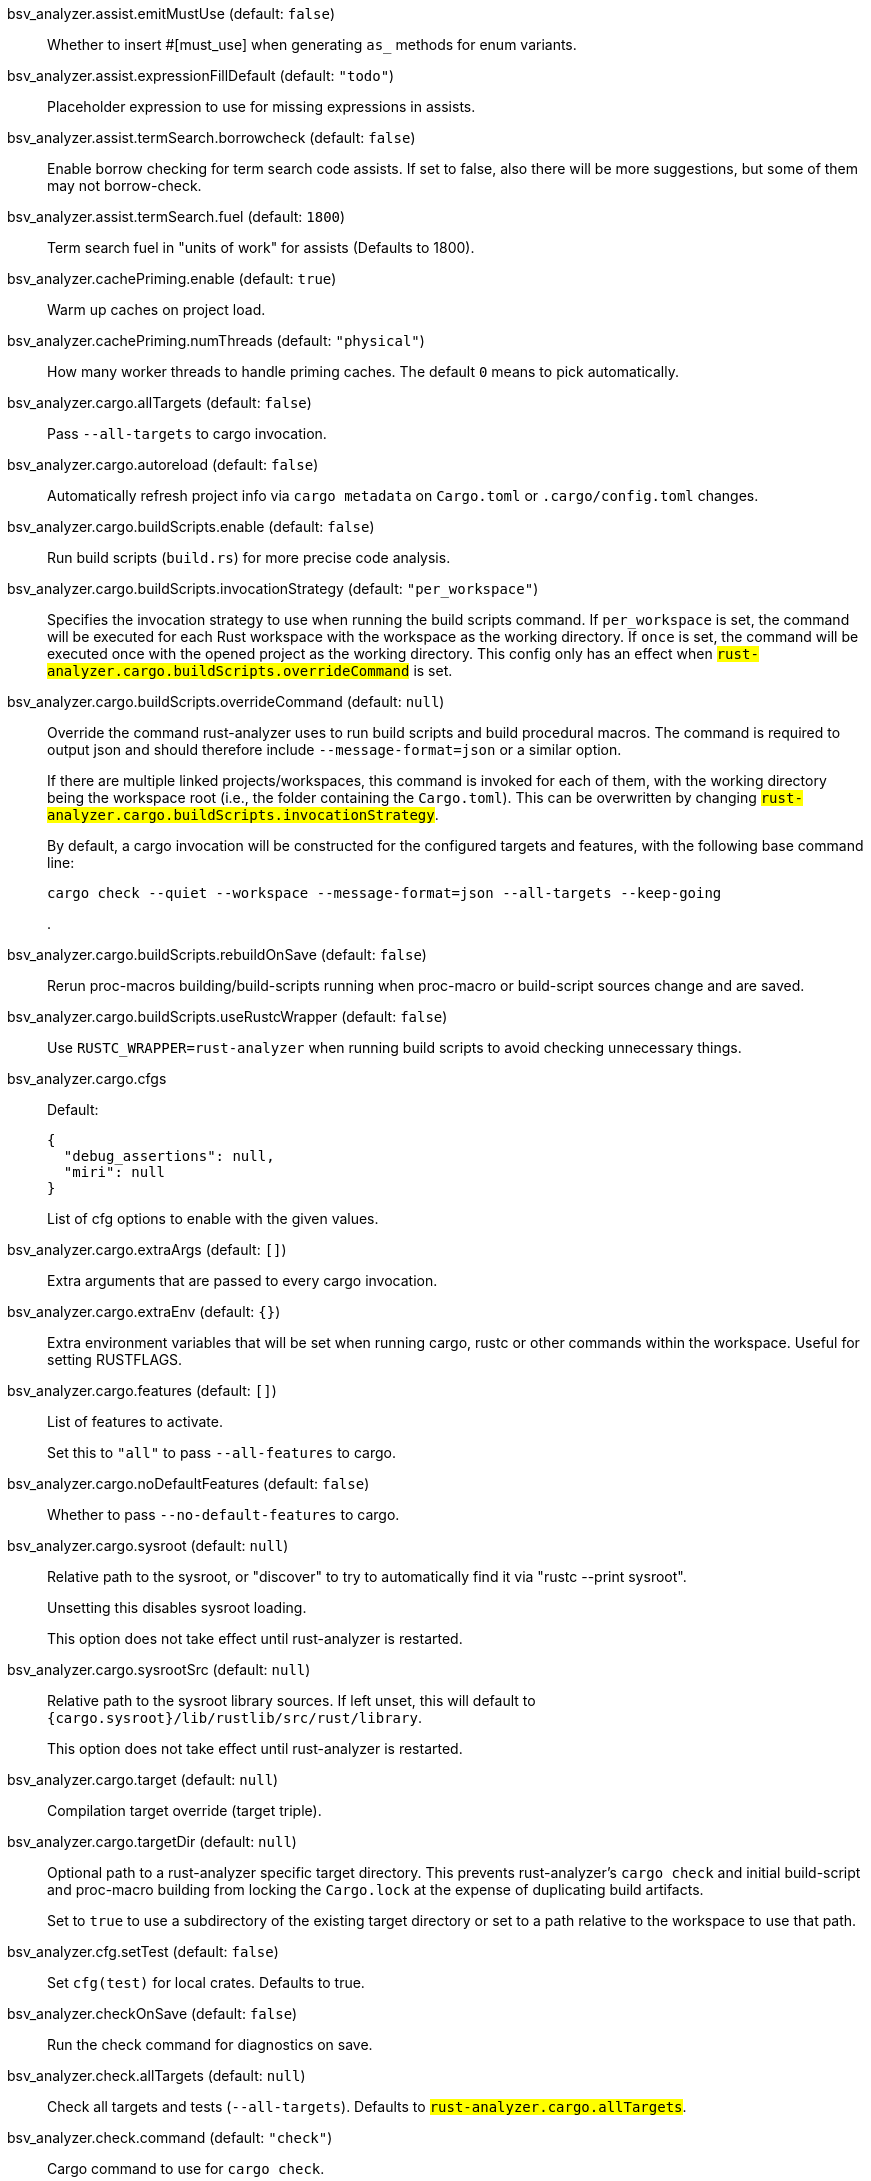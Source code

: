 [[bsv_analyzer.assist.emitMustUse]]bsv_analyzer.assist.emitMustUse (default: `false`)::
+
--
Whether to insert #[must_use] when generating `as_` methods
for enum variants.
--
[[bsv_analyzer.assist.expressionFillDefault]]bsv_analyzer.assist.expressionFillDefault (default: `"todo"`)::
+
--
Placeholder expression to use for missing expressions in assists.
--
[[bsv_analyzer.assist.termSearch.borrowcheck]]bsv_analyzer.assist.termSearch.borrowcheck (default: `false`)::
+
--
Enable borrow checking for term search code assists. If set to false, also there will be more suggestions, but some of them may not borrow-check.
--
[[bsv_analyzer.assist.termSearch.fuel]]bsv_analyzer.assist.termSearch.fuel (default: `1800`)::
+
--
Term search fuel in "units of work" for assists (Defaults to 1800).
--
[[bsv_analyzer.cachePriming.enable]]bsv_analyzer.cachePriming.enable (default: `true`)::
+
--
Warm up caches on project load.
--
[[bsv_analyzer.cachePriming.numThreads]]bsv_analyzer.cachePriming.numThreads (default: `"physical"`)::
+
--
How many worker threads to handle priming caches. The default `0` means to pick automatically.
--
[[bsv_analyzer.cargo.allTargets]]bsv_analyzer.cargo.allTargets (default: `false`)::
+
--
Pass `--all-targets` to cargo invocation.
--
[[bsv_analyzer.cargo.autoreload]]bsv_analyzer.cargo.autoreload (default: `false`)::
+
--
Automatically refresh project info via `cargo metadata` on
`Cargo.toml` or `.cargo/config.toml` changes.
--
[[bsv_analyzer.cargo.buildScripts.enable]]bsv_analyzer.cargo.buildScripts.enable (default: `false`)::
+
--
Run build scripts (`build.rs`) for more precise code analysis.
--
[[bsv_analyzer.cargo.buildScripts.invocationStrategy]]bsv_analyzer.cargo.buildScripts.invocationStrategy (default: `"per_workspace"`)::
+
--
Specifies the invocation strategy to use when running the build scripts command.
If `per_workspace` is set, the command will be executed for each Rust workspace with the
workspace as the working directory.
If `once` is set, the command will be executed once with the opened project as the
working directory.
This config only has an effect when `#rust-analyzer.cargo.buildScripts.overrideCommand#`
is set.
--
[[bsv_analyzer.cargo.buildScripts.overrideCommand]]bsv_analyzer.cargo.buildScripts.overrideCommand (default: `null`)::
+
--
Override the command rust-analyzer uses to run build scripts and
build procedural macros. The command is required to output json
and should therefore include `--message-format=json` or a similar
option.

If there are multiple linked projects/workspaces, this command is invoked for
each of them, with the working directory being the workspace root
(i.e., the folder containing the `Cargo.toml`). This can be overwritten
by changing `#rust-analyzer.cargo.buildScripts.invocationStrategy#`.

By default, a cargo invocation will be constructed for the configured
targets and features, with the following base command line:

```bash
cargo check --quiet --workspace --message-format=json --all-targets --keep-going
```
.
--
[[bsv_analyzer.cargo.buildScripts.rebuildOnSave]]bsv_analyzer.cargo.buildScripts.rebuildOnSave (default: `false`)::
+
--
Rerun proc-macros building/build-scripts running when proc-macro
or build-script sources change and are saved.
--
[[bsv_analyzer.cargo.buildScripts.useRustcWrapper]]bsv_analyzer.cargo.buildScripts.useRustcWrapper (default: `false`)::
+
--
Use `RUSTC_WRAPPER=rust-analyzer` when running build scripts to
avoid checking unnecessary things.
--
[[bsv_analyzer.cargo.cfgs]]bsv_analyzer.cargo.cfgs::
+
--
Default:
----
{
  "debug_assertions": null,
  "miri": null
}
----
List of cfg options to enable with the given values.

--
[[bsv_analyzer.cargo.extraArgs]]bsv_analyzer.cargo.extraArgs (default: `[]`)::
+
--
Extra arguments that are passed to every cargo invocation.
--
[[bsv_analyzer.cargo.extraEnv]]bsv_analyzer.cargo.extraEnv (default: `{}`)::
+
--
Extra environment variables that will be set when running cargo, rustc
or other commands within the workspace. Useful for setting RUSTFLAGS.
--
[[bsv_analyzer.cargo.features]]bsv_analyzer.cargo.features (default: `[]`)::
+
--
List of features to activate.

Set this to `"all"` to pass `--all-features` to cargo.
--
[[bsv_analyzer.cargo.noDefaultFeatures]]bsv_analyzer.cargo.noDefaultFeatures (default: `false`)::
+
--
Whether to pass `--no-default-features` to cargo.
--
[[bsv_analyzer.cargo.sysroot]]bsv_analyzer.cargo.sysroot (default: `null`)::
+
--
Relative path to the sysroot, or "discover" to try to automatically find it via
"rustc --print sysroot".

Unsetting this disables sysroot loading.

This option does not take effect until rust-analyzer is restarted.
--
[[bsv_analyzer.cargo.sysrootSrc]]bsv_analyzer.cargo.sysrootSrc (default: `null`)::
+
--
Relative path to the sysroot library sources. If left unset, this will default to
`{cargo.sysroot}/lib/rustlib/src/rust/library`.

This option does not take effect until rust-analyzer is restarted.
--
[[bsv_analyzer.cargo.target]]bsv_analyzer.cargo.target (default: `null`)::
+
--
Compilation target override (target triple).
--
[[bsv_analyzer.cargo.targetDir]]bsv_analyzer.cargo.targetDir (default: `null`)::
+
--
Optional path to a rust-analyzer specific target directory.
This prevents rust-analyzer's `cargo check` and initial build-script and proc-macro
building from locking the `Cargo.lock` at the expense of duplicating build artifacts.

Set to `true` to use a subdirectory of the existing target directory or
set to a path relative to the workspace to use that path.
--
[[bsv_analyzer.cfg.setTest]]bsv_analyzer.cfg.setTest (default: `false`)::
+
--
Set `cfg(test)` for local crates. Defaults to true.
--
[[bsv_analyzer.checkOnSave]]bsv_analyzer.checkOnSave (default: `false`)::
+
--
Run the check command for diagnostics on save.
--
[[bsv_analyzer.check.allTargets]]bsv_analyzer.check.allTargets (default: `null`)::
+
--
Check all targets and tests (`--all-targets`). Defaults to
`#rust-analyzer.cargo.allTargets#`.
--
[[bsv_analyzer.check.command]]bsv_analyzer.check.command (default: `"check"`)::
+
--
Cargo command to use for `cargo check`.
--
[[bsv_analyzer.check.extraArgs]]bsv_analyzer.check.extraArgs (default: `[]`)::
+
--
Extra arguments for `cargo check`.
--
[[bsv_analyzer.check.extraEnv]]bsv_analyzer.check.extraEnv (default: `{}`)::
+
--
Extra environment variables that will be set when running `cargo check`.
Extends `#rust-analyzer.cargo.extraEnv#`.
--
[[bsv_analyzer.check.features]]bsv_analyzer.check.features (default: `null`)::
+
--
List of features to activate. Defaults to
`#rust-analyzer.cargo.features#`.

Set to `"all"` to pass `--all-features` to Cargo.
--
[[bsv_analyzer.check.ignore]]bsv_analyzer.check.ignore (default: `[]`)::
+
--
List of `cargo check` (or other command specified in `check.command`) diagnostics to ignore.

For example for `cargo check`: `dead_code`, `unused_imports`, `unused_variables`,...
--
[[bsv_analyzer.check.invocationStrategy]]bsv_analyzer.check.invocationStrategy (default: `"per_workspace"`)::
+
--
Specifies the invocation strategy to use when running the check command.
If `per_workspace` is set, the command will be executed for each workspace.
If `once` is set, the command will be executed once.
This config only has an effect when `#rust-analyzer.check.overrideCommand#`
is set.
--
[[bsv_analyzer.check.noDefaultFeatures]]bsv_analyzer.check.noDefaultFeatures (default: `null`)::
+
--
Whether to pass `--no-default-features` to Cargo. Defaults to
`#rust-analyzer.cargo.noDefaultFeatures#`.
--
[[bsv_analyzer.check.overrideCommand]]bsv_analyzer.check.overrideCommand (default: `null`)::
+
--
Override the command rust-analyzer uses instead of `cargo check` for
diagnostics on save. The command is required to output json and
should therefore include `--message-format=json` or a similar option
(if your client supports the `colorDiagnosticOutput` experimental
capability, you can use `--message-format=json-diagnostic-rendered-ansi`).

If you're changing this because you're using some tool wrapping
Cargo, you might also want to change
`#rust-analyzer.cargo.buildScripts.overrideCommand#`.

If there are multiple linked projects/workspaces, this command is invoked for
each of them, with the working directory being the workspace root
(i.e., the folder containing the `Cargo.toml`). This can be overwritten
by changing `#rust-analyzer.check.invocationStrategy#`.

If `$saved_file` is part of the command, rust-analyzer will pass
the absolute path of the saved file to the provided command. This is
intended to be used with non-Cargo build systems.
Note that `$saved_file` is experimental and may be removed in the future.

An example command would be:

```bash
cargo check --workspace --message-format=json --all-targets
```
.
--
[[bsv_analyzer.check.targets]]bsv_analyzer.check.targets (default: `null`)::
+
--
Check for specific targets. Defaults to `#rust-analyzer.cargo.target#` if empty.

Can be a single target, e.g. `"x86_64-unknown-linux-gnu"` or a list of targets, e.g.
`["aarch64-apple-darwin", "x86_64-apple-darwin"]`.

Aliased as `"checkOnSave.targets"`.
--
[[bsv_analyzer.check.workspace]]bsv_analyzer.check.workspace (default: `true`)::
+
--
Whether `--workspace` should be passed to `cargo check`.
If false, `-p <package>` will be passed instead.
--
[[bsv_analyzer.completion.addSemicolonToUnit]]bsv_analyzer.completion.addSemicolonToUnit (default: `false`)::
+
--
Whether to automatically add a semicolon when completing unit-returning functions.

In `match` arms it completes a comma instead.
--
[[bsv_analyzer.completion.autoimport.enable]]bsv_analyzer.completion.autoimport.enable (default: `false`)::
+
--
Toggles the additional completions that automatically add imports when completed.
Note that your client must specify the `additionalTextEdits` LSP client capability to truly have this feature enabled.
--
[[bsv_analyzer.completion.autoself.enable]]bsv_analyzer.completion.autoself.enable (default: `false`)::
+
--
Toggles the additional completions that automatically show method calls and field accesses
with `self` prefixed to them when inside a method.
--
[[bsv_analyzer.completion.callable.snippets]]bsv_analyzer.completion.callable.snippets (default: `"fill_arguments"`)::
+
--
Whether to add parenthesis and argument snippets when completing function.
--
[[bsv_analyzer.completion.fullFunctionSignatures.enable]]bsv_analyzer.completion.fullFunctionSignatures.enable (default: `false`)::
+
--
Whether to show full function/method signatures in completion docs.
--
[[bsv_analyzer.completion.hideDeprecated]]bsv_analyzer.completion.hideDeprecated (default: `false`)::
+
--
Whether to omit deprecated items from autocompletion. By default they are marked as deprecated but not hidden.
--
[[bsv_analyzer.completion.limit]]bsv_analyzer.completion.limit (default: `null`)::
+
--
Maximum number of completions to return. If `None`, the limit is infinite.
--
[[bsv_analyzer.completion.postfix.enable]]bsv_analyzer.completion.postfix.enable (default: `false`)::
+
--
Whether to show postfix snippets like `dbg`, `if`, `not`, etc.
--
[[bsv_analyzer.completion.privateEditable.enable]]bsv_analyzer.completion.privateEditable.enable (default: `false`)::
+
--
Enables completions of private items and fields that are defined in the current workspace even if they are not visible at the current position.
--
[[bsv_analyzer.completion.snippets.custom]]bsv_analyzer.completion.snippets.custom::
+
--
Default:
----
{
  "Arc::new": {
    "postfix": "arc",
    "body": "Arc::new(${receiver})",
    "requires": "std::sync::Arc",
    "description": "Put the expression into an `Arc`",
    "scope": "expr"
  },
  "Rc::new": {
    "postfix": "rc",
    "body": "Rc::new(${receiver})",
    "requires": "std::rc::Rc",
    "description": "Put the expression into an `Rc`",
    "scope": "expr"
  },
  "Box::pin": {
    "postfix": "pinbox",
    "body": "Box::pin(${receiver})",
    "requires": "std::boxed::Box",
    "description": "Put the expression into a pinned `Box`",
    "scope": "expr"
  },
  "Err": {
    "postfix": "err",
    "body": "Err(${receiver})",
    "description": "Wrap the expression in a `Result::Err`",
    "scope": "expr"
  },
  "Some": {
    "postfix": "some",
    "body": "Some(${receiver})",
    "description": "Wrap the expression in an `Option::Some`",
    "scope": "expr"
  },
  "Ok": {
    "postfix": "ok",
    "body": "Ok(${receiver})",
    "description": "Wrap the expression in a `Result::Ok`",
    "scope": "expr"
  }
}
----
Custom completion snippets.

--
[[bsv_analyzer.completion.termSearch.enable]]bsv_analyzer.completion.termSearch.enable (default: `false`)::
+
--
Whether to enable term search based snippets like `Some(foo.bar().baz())`.
--
[[bsv_analyzer.completion.termSearch.fuel]]bsv_analyzer.completion.termSearch.fuel (default: `1000`)::
+
--
Term search fuel in "units of work" for autocompletion (Defaults to 1000).
--
[[bsv_analyzer.diagnostics.disabled]]bsv_analyzer.diagnostics.disabled (default: `[]`)::
+
--
List of rust-analyzer diagnostics to disable.
--
[[bsv_analyzer.diagnostics.enable]]bsv_analyzer.diagnostics.enable (default: `true`)::
+
--
Whether to show native rust-analyzer diagnostics.
--
[[bsv_analyzer.diagnostics.experimental.enable]]bsv_analyzer.diagnostics.experimental.enable (default: `false`)::
+
--
Whether to show experimental rust-analyzer diagnostics that might
have more false positives than usual.
--
[[bsv_analyzer.diagnostics.remapPrefix]]bsv_analyzer.diagnostics.remapPrefix (default: `{}`)::
+
--
Map of prefixes to be substituted when parsing diagnostic file paths.
This should be the reverse mapping of what is passed to `rustc` as `--remap-path-prefix`.
--
[[bsv_analyzer.diagnostics.styleLints.enable]]bsv_analyzer.diagnostics.styleLints.enable (default: `false`)::
+
--
Whether to run additional style lints.
--
[[bsv_analyzer.diagnostics.warningsAsHint]]bsv_analyzer.diagnostics.warningsAsHint (default: `[]`)::
+
--
List of warnings that should be displayed with hint severity.

The warnings will be indicated by faded text or three dots in code
and will not show up in the `Problems Panel`.
--
[[bsv_analyzer.diagnostics.warningsAsInfo]]bsv_analyzer.diagnostics.warningsAsInfo (default: `[]`)::
+
--
List of warnings that should be displayed with info severity.

The warnings will be indicated by a blue squiggly underline in code
and a blue icon in the `Problems Panel`.
--
[[bsv_analyzer.files.excludeDirs]]bsv_analyzer.files.excludeDirs (default: `[]`)::
+
--
These directories will be ignored by rust-analyzer. They are
relative to the workspace root, and globs are not supported. You may
also need to add the folders to Code's `files.watcherExclude`.
--
[[bsv_analyzer.files.watcher]]bsv_analyzer.files.watcher (default: `"client"`)::
+
--
Controls file watching implementation.
--
[[bsv_analyzer.highlightRelated.breakPoints.enable]]bsv_analyzer.highlightRelated.breakPoints.enable (default: `false`)::
+
--
Enables highlighting of related references while the cursor is on `break`, `loop`, `while`, or `for` keywords.
--
[[bsv_analyzer.highlightRelated.closureCaptures.enable]]bsv_analyzer.highlightRelated.closureCaptures.enable (default: `false`)::
+
--
Enables highlighting of all captures of a closure while the cursor is on the `|` or move keyword of a closure.
--
[[bsv_analyzer.highlightRelated.exitPoints.enable]]bsv_analyzer.highlightRelated.exitPoints.enable (default: `false`)::
+
--
Enables highlighting of all exit points while the cursor is on any `return`, `?`, `fn`, or return type arrow (`->`).
--
[[bsv_analyzer.highlightRelated.references.enable]]bsv_analyzer.highlightRelated.references.enable (default: `false`)::
+
--
Enables highlighting of related references while the cursor is on any identifier.
--
[[bsv_analyzer.highlightRelated.yieldPoints.enable]]bsv_analyzer.highlightRelated.yieldPoints.enable (default: `false`)::
+
--
Enables highlighting of all break points for a loop or block context while the cursor is on any `async` or `await` keywords.
--
[[bsv_analyzer.hover.actions.debug.enable]]bsv_analyzer.hover.actions.debug.enable (default: `false`)::
+
--
Whether to show `Debug` action. Only applies when
`#rust-analyzer.hover.actions.enable#` is set.
--
[[bsv_analyzer.hover.actions.enable]]bsv_analyzer.hover.actions.enable (default: `false`)::
+
--
Whether to show HoverActions in Rust files.
--
[[bsv_analyzer.hover.actions.gotoTypeDef.enable]]bsv_analyzer.hover.actions.gotoTypeDef.enable (default: `false`)::
+
--
Whether to show `Go to Type Definition` action. Only applies when
`#rust-analyzer.hover.actions.enable#` is set.
--
[[bsv_analyzer.hover.actions.implementations.enable]]bsv_analyzer.hover.actions.implementations.enable (default: `false`)::
+
--
Whether to show `Implementations` action. Only applies when
`#rust-analyzer.hover.actions.enable#` is set.
--
[[bsv_analyzer.hover.actions.references.enable]]bsv_analyzer.hover.actions.references.enable (default: `false`)::
+
--
Whether to show `References` action. Only applies when
`#rust-analyzer.hover.actions.enable#` is set.
--
[[bsv_analyzer.hover.actions.run.enable]]bsv_analyzer.hover.actions.run.enable (default: `false`)::
+
--
Whether to show `Run` action. Only applies when
`#rust-analyzer.hover.actions.enable#` is set.
--
[[bsv_analyzer.hover.documentation.enable]]bsv_analyzer.hover.documentation.enable (default: `false`)::
+
--
Whether to show documentation on hover.
--
[[bsv_analyzer.hover.documentation.keywords.enable]]bsv_analyzer.hover.documentation.keywords.enable (default: `false`)::
+
--
Whether to show keyword hover popups. Only applies when
`#rust-analyzer.hover.documentation.enable#` is set.
--
[[bsv_analyzer.hover.links.enable]]bsv_analyzer.hover.links.enable (default: `false`)::
+
--
Use markdown syntax for links on hover.
--
[[bsv_analyzer.hover.memoryLayout.alignment]]bsv_analyzer.hover.memoryLayout.alignment (default: `"hexadecimal"`)::
+
--
How to render the align information in a memory layout hover.
--
[[bsv_analyzer.hover.memoryLayout.enable]]bsv_analyzer.hover.memoryLayout.enable (default: `false`)::
+
--
Whether to show memory layout data on hover.
--
[[bsv_analyzer.hover.memoryLayout.niches]]bsv_analyzer.hover.memoryLayout.niches (default: `false`)::
+
--
How to render the niche information in a memory layout hover.
--
[[bsv_analyzer.hover.memoryLayout.offset]]bsv_analyzer.hover.memoryLayout.offset (default: `"hexadecimal"`)::
+
--
How to render the offset information in a memory layout hover.
--
[[bsv_analyzer.hover.memoryLayout.size]]bsv_analyzer.hover.memoryLayout.size (default: `"both"`)::
+
--
How to render the size information in a memory layout hover.
--
[[bsv_analyzer.hover.show.enumVariants]]bsv_analyzer.hover.show.enumVariants (default: `5`)::
+
--
How many variants of an enum to display when hovering on. Show none if empty.
--
[[bsv_analyzer.hover.show.fields]]bsv_analyzer.hover.show.fields (default: `5`)::
+
--
How many fields of a struct, variant or union to display when hovering on. Show none if empty.
--
[[bsv_analyzer.hover.show.traitAssocItems]]bsv_analyzer.hover.show.traitAssocItems (default: `null`)::
+
--
How many associated items of a trait to display when hovering a trait.
--
[[bsv_analyzer.imports.granularity.enforce]]bsv_analyzer.imports.granularity.enforce (default: `false`)::
+
--
Whether to enforce the import granularity setting for all files. If set to false rust-analyzer will try to keep import styles consistent per file.
--
[[bsv_analyzer.imports.granularity.group]]bsv_analyzer.imports.granularity.group (default: `"crate"`)::
+
--
How imports should be grouped into use statements.
--
[[bsv_analyzer.imports.group.enable]]bsv_analyzer.imports.group.enable (default: `false`)::
+
--
Group inserted imports by the https://rust-analyzer.github.io/manual.html#auto-import[following order]. Groups are separated by newlines.
--
[[bsv_analyzer.imports.merge.glob]]bsv_analyzer.imports.merge.glob (default: `false`)::
+
--
Whether to allow import insertion to merge new imports into single path glob imports like `use std::fmt::*;`.
--
[[bsv_analyzer.imports.preferNoStd]]bsv_analyzer.imports.preferNoStd (default: `false`)::
+
--
Prefer to unconditionally use imports of the core and alloc crate, over the std crate.
--
[[bsv_analyzer.imports.preferPrelude]]bsv_analyzer.imports.preferPrelude (default: `false`)::
+
--
Whether to prefer import paths containing a `prelude` module.
--
[[bsv_analyzer.imports.prefix]]bsv_analyzer.imports.prefix (default: `"plain"`)::
+
--
The path structure for newly inserted paths to use.
--
[[bsv_analyzer.imports.prefixExternPrelude]]bsv_analyzer.imports.prefixExternPrelude (default: `false`)::
+
--
Whether to prefix external (including std, core) crate imports with `::`. e.g. "use ::std::io::Read;".
--
[[bsv_analyzer.inlayHints.bindingModeHints.enable]]bsv_analyzer.inlayHints.bindingModeHints.enable (default: `false`)::
+
--
Whether to show inlay type hints for binding modes.
--
[[bsv_analyzer.inlayHints.chainingHints.enable]]bsv_analyzer.inlayHints.chainingHints.enable (default: `false`)::
+
--
Whether to show inlay type hints for method chains.
--
[[bsv_analyzer.inlayHints.closingBraceHints.enable]]bsv_analyzer.inlayHints.closingBraceHints.enable (default: `false`)::
+
--
Whether to show inlay hints after a closing `}` to indicate what item it belongs to.
--
[[bsv_analyzer.inlayHints.closingBraceHints.minLines]]bsv_analyzer.inlayHints.closingBraceHints.minLines (default: `25`)::
+
--
Minimum number of lines required before the `}` until the hint is shown (set to 0 or 1
to always show them).
--
[[bsv_analyzer.inlayHints.closureCaptureHints.enable]]bsv_analyzer.inlayHints.closureCaptureHints.enable (default: `false`)::
+
--
Whether to show inlay hints for closure captures.
--
[[bsv_analyzer.inlayHints.closureReturnTypeHints.enable]]bsv_analyzer.inlayHints.closureReturnTypeHints.enable (default: `"never"`)::
+
--
Whether to show inlay type hints for return types of closures.
--
[[bsv_analyzer.inlayHints.closureStyle]]bsv_analyzer.inlayHints.closureStyle (default: `"impl_fn"`)::
+
--
Closure notation in type and chaining inlay hints.
--
[[bsv_analyzer.inlayHints.discriminantHints.enable]]bsv_analyzer.inlayHints.discriminantHints.enable (default: `"never"`)::
+
--
Whether to show enum variant discriminant hints.
--
[[bsv_analyzer.inlayHints.expressionAdjustmentHints.enable]]bsv_analyzer.inlayHints.expressionAdjustmentHints.enable (default: `"never"`)::
+
--
Whether to show inlay hints for type adjustments.
--
[[bsv_analyzer.inlayHints.expressionAdjustmentHints.hideOutsideUnsafe]]bsv_analyzer.inlayHints.expressionAdjustmentHints.hideOutsideUnsafe (default: `false`)::
+
--
Whether to hide inlay hints for type adjustments outside of `unsafe` blocks.
--
[[bsv_analyzer.inlayHints.expressionAdjustmentHints.mode]]bsv_analyzer.inlayHints.expressionAdjustmentHints.mode (default: `"prefix"`)::
+
--
Whether to show inlay hints as postfix ops (`.*` instead of `*`, etc).
--
[[bsv_analyzer.inlayHints.genericParameterHints.const.enable]]bsv_analyzer.inlayHints.genericParameterHints.const.enable (default: `false`)::
+
--
Whether to show const generic parameter name inlay hints.
--
[[bsv_analyzer.inlayHints.genericParameterHints.lifetime.enable]]bsv_analyzer.inlayHints.genericParameterHints.lifetime.enable (default: `false`)::
+
--
Whether to show generic lifetime parameter name inlay hints.
--
[[bsv_analyzer.inlayHints.genericParameterHints.type.enable]]bsv_analyzer.inlayHints.genericParameterHints.type.enable (default: `false`)::
+
--
Whether to show generic type parameter name inlay hints.
--
[[bsv_analyzer.inlayHints.implicitDrops.enable]]bsv_analyzer.inlayHints.implicitDrops.enable (default: `false`)::
+
--
Whether to show implicit drop hints.
--
[[bsv_analyzer.inlayHints.lifetimeElisionHints.enable]]bsv_analyzer.inlayHints.lifetimeElisionHints.enable (default: `"never"`)::
+
--
Whether to show inlay type hints for elided lifetimes in function signatures.
--
[[bsv_analyzer.inlayHints.lifetimeElisionHints.useParameterNames]]bsv_analyzer.inlayHints.lifetimeElisionHints.useParameterNames (default: `false`)::
+
--
Whether to prefer using parameter names as the name for elided lifetime hints if possible.
--
[[bsv_analyzer.inlayHints.maxLength]]bsv_analyzer.inlayHints.maxLength (default: `25`)::
+
--
Maximum length for inlay hints. Set to null to have an unlimited length.
--
[[bsv_analyzer.inlayHints.parameterHints.enable]]bsv_analyzer.inlayHints.parameterHints.enable (default: `false`)::
+
--
Whether to show function parameter name inlay hints at the call
site.
--
[[bsv_analyzer.inlayHints.rangeExclusiveHints.enable]]bsv_analyzer.inlayHints.rangeExclusiveHints.enable (default: `false`)::
+
--
Whether to show exclusive range inlay hints.
--
[[bsv_analyzer.inlayHints.reborrowHints.enable]]bsv_analyzer.inlayHints.reborrowHints.enable (default: `"never"`)::
+
--
Whether to show inlay hints for compiler inserted reborrows.
This setting is deprecated in favor of #rust-analyzer.inlayHints.expressionAdjustmentHints.enable#.
--
[[bsv_analyzer.inlayHints.renderColons]]bsv_analyzer.inlayHints.renderColons (default: `false`)::
+
--
Whether to render leading colons for type hints, and trailing colons for parameter hints.
--
[[bsv_analyzer.inlayHints.typeHints.enable]]bsv_analyzer.inlayHints.typeHints.enable (default: `false`)::
+
--
Whether to show inlay type hints for variables.
--
[[bsv_analyzer.inlayHints.typeHints.hideClosureInitialization]]bsv_analyzer.inlayHints.typeHints.hideClosureInitialization (default: `false`)::
+
--
Whether to hide inlay type hints for `let` statements that initialize to a closure.
Only applies to closures with blocks, same as `#rust-analyzer.inlayHints.closureReturnTypeHints.enable#`.
--
[[bsv_analyzer.inlayHints.typeHints.hideNamedConstructor]]bsv_analyzer.inlayHints.typeHints.hideNamedConstructor (default: `false`)::
+
--
Whether to hide inlay type hints for constructors.
--
[[bsv_analyzer.interpret.tests]]bsv_analyzer.interpret.tests (default: `false`)::
+
--
Enables the experimental support for interpreting tests.
--
[[bsv_analyzer.joinLines.joinAssignments]]bsv_analyzer.joinLines.joinAssignments (default: `false`)::
+
--
Join lines merges consecutive declaration and initialization of an assignment.
--
[[bsv_analyzer.joinLines.joinElseIf]]bsv_analyzer.joinLines.joinElseIf (default: `false`)::
+
--
Join lines inserts else between consecutive ifs.
--
[[bsv_analyzer.joinLines.removeTrailingComma]]bsv_analyzer.joinLines.removeTrailingComma (default: `false`)::
+
--
Join lines removes trailing commas.
--
[[bsv_analyzer.joinLines.unwrapTrivialBlock]]bsv_analyzer.joinLines.unwrapTrivialBlock (default: `false`)::
+
--
Join lines unwraps trivial blocks.
--
[[bsv_analyzer.lens.debug.enable]]bsv_analyzer.lens.debug.enable (default: `false`)::
+
--
Whether to show `Debug` lens. Only applies when
`#rust-analyzer.lens.enable#` is set.
--
[[bsv_analyzer.lens.enable]]bsv_analyzer.lens.enable (default: `false`)::
+
--
Whether to show CodeLens in Rust files.
--
[[bsv_analyzer.lens.implementations.enable]]bsv_analyzer.lens.implementations.enable (default: `false`)::
+
--
Whether to show `Implementations` lens. Only applies when
`#rust-analyzer.lens.enable#` is set.
--
[[bsv_analyzer.lens.location]]bsv_analyzer.lens.location (default: `"above_name"`)::
+
--
Where to render annotations.
--
[[bsv_analyzer.lens.references.adt.enable]]bsv_analyzer.lens.references.adt.enable (default: `false`)::
+
--
Whether to show `References` lens for Struct, Enum, and Union.
Only applies when `#rust-analyzer.lens.enable#` is set.
--
[[bsv_analyzer.lens.references.enumVariant.enable]]bsv_analyzer.lens.references.enumVariant.enable (default: `false`)::
+
--
Whether to show `References` lens for Enum Variants.
Only applies when `#rust-analyzer.lens.enable#` is set.
--
[[bsv_analyzer.lens.references.method.enable]]bsv_analyzer.lens.references.method.enable (default: `false`)::
+
--
Whether to show `Method References` lens. Only applies when
`#rust-analyzer.lens.enable#` is set.
--
[[bsv_analyzer.lens.references.trait.enable]]bsv_analyzer.lens.references.trait.enable (default: `false`)::
+
--
Whether to show `References` lens for Trait.
Only applies when `#rust-analyzer.lens.enable#` is set.
--
[[bsv_analyzer.lens.run.enable]]bsv_analyzer.lens.run.enable (default: `false`)::
+
--
Whether to show `Run` lens. Only applies when
`#rust-analyzer.lens.enable#` is set.
--
[[bsv_analyzer.linkedProjects]]bsv_analyzer.linkedProjects (default: `[]`)::
+
--
Disable project auto-discovery in favor of explicitly specified set
of projects.

Elements must be paths pointing to `Cargo.toml`,
`rust-project.json`, `.rs` files (which will be treated as standalone files) or JSON
objects in `rust-project.json` format.
--
[[bsv_analyzer.lru.capacity]]bsv_analyzer.lru.capacity (default: `null`)::
+
--
Number of syntax trees rust-analyzer keeps in memory. Defaults to 128.
--
[[bsv_analyzer.lru.query.capacities]]bsv_analyzer.lru.query.capacities (default: `{}`)::
+
--
Sets the LRU capacity of the specified queries.
--
[[bsv_analyzer.notifications.cargoTomlNotFound]]bsv_analyzer.notifications.cargoTomlNotFound (default: `false`)::
+
--
Whether to show `can't find Cargo.toml` error message.
--
[[bsv_analyzer.numThreads]]bsv_analyzer.numThreads (default: `null`)::
+
--
How many worker threads in the main loop. The default `null` means to pick automatically.
--
[[bsv_analyzer.procMacro.attributes.enable]]bsv_analyzer.procMacro.attributes.enable (default: `false`)::
+
--
Expand attribute macros. Requires `#rust-analyzer.procMacro.enable#` to be set.
--
[[bsv_analyzer.procMacro.enable]]bsv_analyzer.procMacro.enable (default: `false`)::
+
--
Enable support for procedural macros, implies `#rust-analyzer.cargo.buildScripts.enable#`.
--
[[bsv_analyzer.procMacro.ignored]]bsv_analyzer.procMacro.ignored (default: `{}`)::
+
--
These proc-macros will be ignored when trying to expand them.

This config takes a map of crate names with the exported proc-macro names to ignore as values.
--
[[bsv_analyzer.procMacro.server]]bsv_analyzer.procMacro.server (default: `null`)::
+
--
Internal config, path to proc-macro server executable.
--
[[bsv_analyzer.references.excludeImports]]bsv_analyzer.references.excludeImports (default: `false`)::
+
--
Exclude imports from find-all-references.
--
[[bsv_analyzer.references.excludeTests]]bsv_analyzer.references.excludeTests (default: `false`)::
+
--
Exclude tests from find-all-references.
--
[[bsv_analyzer.runnables.command]]bsv_analyzer.runnables.command (default: `null`)::
+
--
Command to be executed instead of 'cargo' for runnables.
--
[[bsv_analyzer.runnables.extraArgs]]bsv_analyzer.runnables.extraArgs (default: `[]`)::
+
--
Additional arguments to be passed to cargo for runnables such as
tests or binaries. For example, it may be `--release`.
--
[[bsv_analyzer.runnables.extraTestBinaryArgs]]bsv_analyzer.runnables.extraTestBinaryArgs::
+
--
Default:
----
[
  "--show-output"
]
----
Additional arguments to be passed through Cargo to launched tests, benchmarks, or
doc-tests.

Unless the launched target uses a
[custom test harness](https://doc.rust-lang.org/cargo/reference/cargo-targets.html#the-harness-field),
they will end up being interpreted as options to
[`rustc`’s built-in test harness (“libtest”)](https://doc.rust-lang.org/rustc/tests/index.html#cli-arguments).

--
[[bsv_analyzer.rustc.source]]bsv_analyzer.rustc.source (default: `null`)::
+
--
Path to the Cargo.toml of the rust compiler workspace, for usage in rustc_private
projects, or "discover" to try to automatically find it if the `rustc-dev` component
is installed.

Any project which uses rust-analyzer with the rustcPrivate
crates must set `[package.metadata.rust-analyzer] rustc_private=true` to use it.

This option does not take effect until rust-analyzer is restarted.
--
[[bsv_analyzer.rustfmt.extraArgs]]bsv_analyzer.rustfmt.extraArgs (default: `[]`)::
+
--
Additional arguments to `rustfmt`.
--
[[bsv_analyzer.rustfmt.overrideCommand]]bsv_analyzer.rustfmt.overrideCommand (default: `null`)::
+
--
Advanced option, fully override the command rust-analyzer uses for
formatting. This should be the equivalent of `rustfmt` here, and
not that of `cargo fmt`. The file contents will be passed on the
standard input and the formatted result will be read from the
standard output.
--
[[bsv_analyzer.rustfmt.rangeFormatting.enable]]bsv_analyzer.rustfmt.rangeFormatting.enable (default: `false`)::
+
--
Enables the use of rustfmt's unstable range formatting command for the
`textDocument/rangeFormatting` request. The rustfmt option is unstable and only
available on a nightly build.
--
[[bsv_analyzer.semanticHighlighting.doc.comment.inject.enable]]bsv_analyzer.semanticHighlighting.doc.comment.inject.enable (default: `false`)::
+
--
Inject additional highlighting into doc comments.

When enabled, rust-analyzer will highlight rust source in doc comments as well as intra
doc links.
--
[[bsv_analyzer.semanticHighlighting.nonStandardTokens]]bsv_analyzer.semanticHighlighting.nonStandardTokens (default: `false`)::
+
--
Whether the server is allowed to emit non-standard tokens and modifiers.
--
[[bsv_analyzer.semanticHighlighting.operator.enable]]bsv_analyzer.semanticHighlighting.operator.enable (default: `false`)::
+
--
Use semantic tokens for operators.

When disabled, rust-analyzer will emit semantic tokens only for operator tokens when
they are tagged with modifiers.
--
[[bsv_analyzer.semanticHighlighting.operator.specialization.enable]]bsv_analyzer.semanticHighlighting.operator.specialization.enable (default: `false`)::
+
--
Use specialized semantic tokens for operators.

When enabled, rust-analyzer will emit special token types for operator tokens instead
of the generic `operator` token type.
--
[[bsv_analyzer.semanticHighlighting.punctuation.enable]]bsv_analyzer.semanticHighlighting.punctuation.enable (default: `false`)::
+
--
Use semantic tokens for punctuation.

When disabled, rust-analyzer will emit semantic tokens only for punctuation tokens when
they are tagged with modifiers or have a special role.
--
[[bsv_analyzer.semanticHighlighting.punctuation.separate.macro.bang]]bsv_analyzer.semanticHighlighting.punctuation.separate.macro.bang (default: `false`)::
+
--
When enabled, rust-analyzer will emit a punctuation semantic token for the `!` of macro
calls.
--
[[bsv_analyzer.semanticHighlighting.punctuation.specialization.enable]]bsv_analyzer.semanticHighlighting.punctuation.specialization.enable (default: `false`)::
+
--
Use specialized semantic tokens for punctuation.

When enabled, rust-analyzer will emit special token types for punctuation tokens instead
of the generic `punctuation` token type.
--
[[bsv_analyzer.semanticHighlighting.strings.enable]]bsv_analyzer.semanticHighlighting.strings.enable (default: `false`)::
+
--
Use semantic tokens for strings.

In some editors (e.g. vscode) semantic tokens override other highlighting grammars.
By disabling semantic tokens for strings, other grammars can be used to highlight
their contents.
--
[[bsv_analyzer.signatureInfo.detail]]bsv_analyzer.signatureInfo.detail (default: `"full"`)::
+
--
Show full signature of the callable. Only shows parameters if disabled.
--
[[bsv_analyzer.signatureInfo.documentation.enable]]bsv_analyzer.signatureInfo.documentation.enable (default: `false`)::
+
--
Show documentation.
--
[[bsv_analyzer.typing.autoClosingAngleBrackets.enable]]bsv_analyzer.typing.autoClosingAngleBrackets.enable (default: `false`)::
+
--
Whether to insert closing angle brackets when typing an opening angle bracket of a generic argument list.
--
[[bsv_analyzer.workspace.discoverConfig]]bsv_analyzer.workspace.discoverConfig (default: `null`)::
+
--
Enables automatic discovery of projects using [`DiscoverWorkspaceConfig::command`].

[`DiscoverWorkspaceConfig`] also requires setting `progress_label` and `files_to_watch`.
`progress_label` is used for the title in progress indicators, whereas `files_to_watch`
is used to determine which build system-specific files should be watched in order to
reload rust-analyzer.

Below is an example of a valid configuration:
```json
"rust-analyzer.workspace.discoverConfig": {
    "command": [
        "rust-project",
        "develop-json"
    ],
    "progressLabel": "rust-analyzer",
    "filesToWatch": [
        "BUCK"
    ]
}
```

## On `DiscoverWorkspaceConfig::command`

**Warning**: This format is provisional and subject to change.

[`DiscoverWorkspaceConfig::command`] *must* return a JSON object
corresponding to `DiscoverProjectData::Finished`:

```norun
#[derive(Debug, Clone, Deserialize, Serialize)]
#[serde(tag = "kind")]
#[serde(rename_all = "snake_case")]
enum DiscoverProjectData {
    Finished { buildfile: Utf8PathBuf, project: ProjectJsonData },
    Error { error: String, source: Option<String> },
    Progress { message: String },
}
```

As JSON, `DiscoverProjectData::Finished` is:

```json
{
    // the internally-tagged representation of the enum.
    "kind": "finished",
    // the file used by a non-Cargo build system to define
    // a package or target.
    "buildfile": "rust-analyzer/BUILD",
    // the contents of a rust-project.json, elided for brevity
    "project": {
        "sysroot": "foo",
        "crates": []
    }
}
```

It is encouraged, but not required, to use the other variants on
`DiscoverProjectData` to provide a more polished end-user experience.

`DiscoverWorkspaceConfig::command` may *optionally* include an `{arg}`,
which will be substituted with the JSON-serialized form of the following
enum:

```norun
#[derive(PartialEq, Clone, Debug, Serialize)]
#[serde(rename_all = "camelCase")]
pub enum DiscoverArgument {
   Path(AbsPathBuf),
   Buildfile(AbsPathBuf),
}
```

The JSON representation of `DiscoverArgument::Path` is:

```json
{
    "path": "src/main.rs"
}
```

Similarly, the JSON representation of `DiscoverArgument::Buildfile` is:

```
{
    "buildfile": "BUILD"
}
```

`DiscoverArgument::Path` is used to find and generate a `rust-project.json`,
and therefore, a workspace, whereas `DiscoverArgument::buildfile` is used to
to update an existing workspace. As a reference for implementors,
buck2's `rust-project` will likely be useful:
https://github.com/facebook/buck2/tree/main/integrations/rust-project.
--
[[bsv_analyzer.workspace.symbol.search.kind]]bsv_analyzer.workspace.symbol.search.kind (default: `"only_types"`)::
+
--
Workspace symbol search kind.
--
[[bsv_analyzer.workspace.symbol.search.limit]]bsv_analyzer.workspace.symbol.search.limit (default: `128`)::
+
--
Limits the number of items returned from a workspace symbol search (Defaults to 128).
Some clients like vs-code issue new searches on result filtering and don't require all results to be returned in the initial search.
Other clients requires all results upfront and might require a higher limit.
--
[[bsv_analyzer.workspace.symbol.search.scope]]bsv_analyzer.workspace.symbol.search.scope (default: `"workspace"`)::
+
--
Workspace symbol search scope.
--
